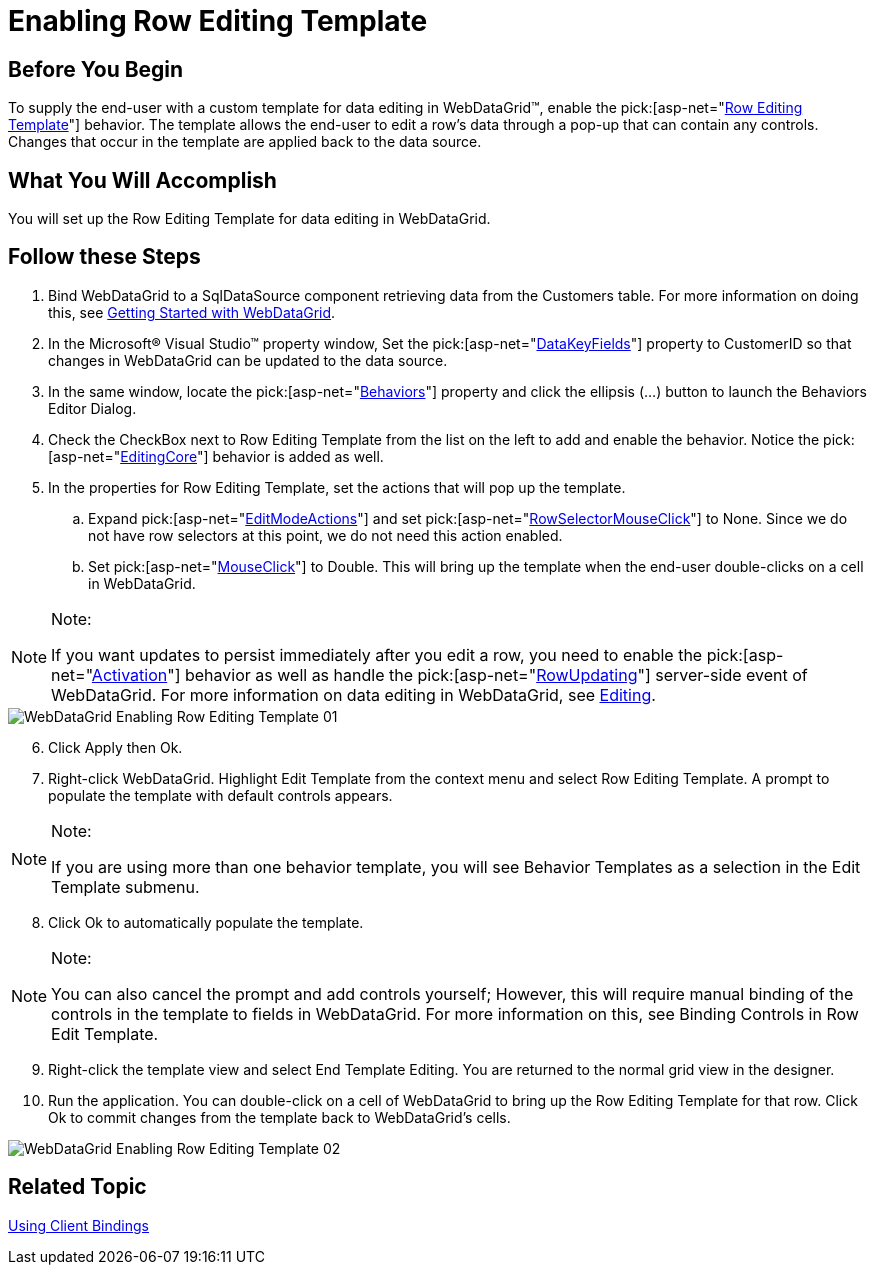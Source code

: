 ﻿////

|metadata|
{
    "name": "webdatagrid-enabling-row-editing-template",
    "controlName": ["WebDataGrid"],
    "tags": ["Editing","Grouping"],
    "guid": "{631A773D-749C-4F31-9291-C5F16E6F1E34}",  
    "buildFlags": [],
    "createdOn": "2008-12-08T16:15:52Z"
}
|metadata|
////

= Enabling Row Editing Template

== Before You Begin

To supply the end-user with a custom template for data editing in WebDataGrid™, enable the  pick:[asp-net="link:infragistics4.web.v{ProductVersion}~infragistics.web.ui.gridcontrols.roweditingtemplate.html[Row Editing Template]"]  behavior. The template allows the end-user to edit a row's data through a pop-up that can contain any controls. Changes that occur in the template are applied back to the data source.

== What You Will Accomplish

You will set up the Row Editing Template for data editing in WebDataGrid.

== Follow these Steps

[start=1]
. Bind WebDataGrid to a SqlDataSource component retrieving data from the Customers table. For more information on doing this, see link:webdatagrid-getting-started-with-webdatagrid.html[Getting Started with WebDataGrid].
[start=2]
. In the Microsoft® Visual Studio™ property window, Set the  pick:[asp-net="link:infragistics4.web.v{ProductVersion}~infragistics.web.ui.framework.data.flatdataboundcontrol~datakeyfields.html[DataKeyFields]"]  property to CustomerID so that changes in WebDataGrid can be updated to the data source.
[start=3]
. In the same window, locate the  pick:[asp-net="link:infragistics4.web.v{ProductVersion}~infragistics.web.ui.gridcontrols.behaviors.html[Behaviors]"]  property and click the ellipsis (...) button to launch the Behaviors Editor Dialog.
[start=4]
. Check the CheckBox next to Row Editing Template from the list on the left to add and enable the behavior. Notice the  pick:[asp-net="link:infragistics4.web.v{ProductVersion}~infragistics.web.ui.gridcontrols.behaviors~editingcore.html[EditingCore]"]  behavior is added as well.
[start=5]
. In the properties for Row Editing Template, set the actions that will pop up the template.

.. Expand  pick:[asp-net="link:infragistics4.web.v{ProductVersion}~infragistics.web.ui.gridcontrols.roweditingtemplate~editmodeactions.html[EditModeActions]"]  and set  pick:[asp-net="link:infragistics4.web.v{ProductVersion}~infragistics.web.ui.gridcontrols.roweditmodeactions~rowselectormouseclick.html[RowSelectorMouseClick]"]  to None. Since we do not have row selectors at this point, we do not need this action enabled.
.. Set  pick:[asp-net="link:infragistics4.web.v{ProductVersion}~infragistics.web.ui.gridcontrols.roweditmodeactions~mouseclick.html[MouseClick]"]  to Double. This will bring up the template when the end-user double-clicks on a cell in WebDataGrid.

.Note:
[NOTE]
====
If you want updates to persist immediately after you edit a row, you need to enable the  pick:[asp-net="link:infragistics4.web.v{ProductVersion}~infragistics.web.ui.gridcontrols.behaviors~activation.html[Activation]"]  behavior as well as handle the  pick:[asp-net="link:infragistics4.web.v{ProductVersion}~infragistics.web.ui.gridcontrols.editingcore~rowupdating_ev.html[RowUpdating]"]  server-side event of WebDataGrid. For more information on data editing in WebDataGrid, see link:webdatagrid-editting.html[Editing].
====

image::images/WebDataGrid_Enabling_Row_Editing_Template_01.png[]

[start=6]
. Click Apply then Ok.
[start=7]
. Right-click WebDataGrid. Highlight Edit Template from the context menu and select Row Editing Template. A prompt to populate the template with default controls appears.

.Note:
[NOTE]
====
If you are using more than one behavior template, you will see Behavior Templates as a selection in the Edit Template submenu.
====

[start=8]
. Click Ok to automatically populate the template.

.Note:
[NOTE]
====
You can also cancel the prompt and add controls yourself; However, this will require manual binding of the controls in the template to fields in WebDataGrid. For more information on this, see Binding Controls in Row Edit Template.
====

[start=9]
. Right-click the template view and select End Template Editing. You are returned to the normal grid view in the designer.
[start=10]
. Run the application. You can double-click on a cell of WebDataGrid to bring up the Row Editing Template for that row. Click Ok to commit changes from the template back to WebDataGrid's cells.

image::images/WebDataGrid_Enabling_Row_Editing_Template_02.png[]

== Related Topic

link:webdatagrid-using-client-bindings.html[Using Client Bindings]